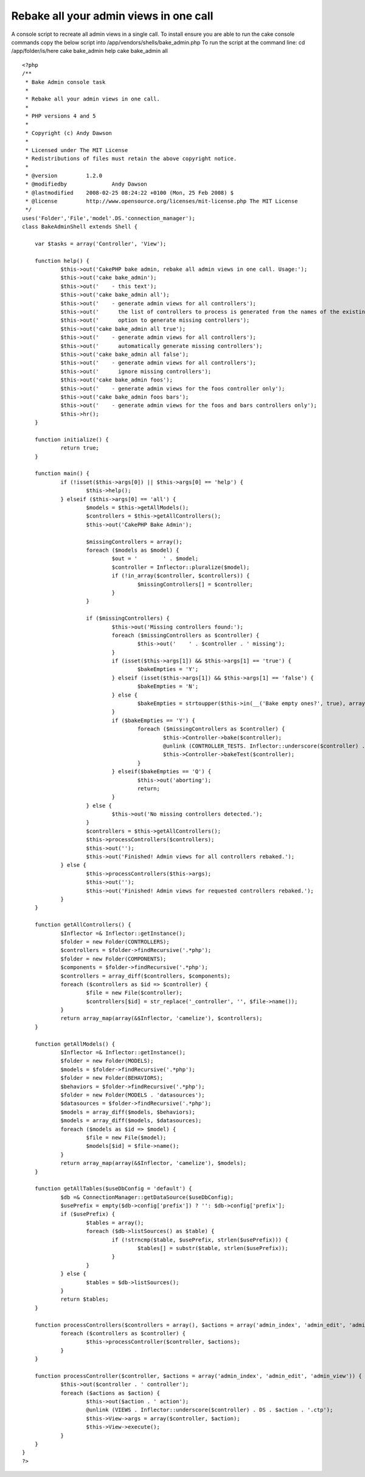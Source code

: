 Rebake all your admin views in one call
=======================================

A console script to recreate all admin views in a single call. To
install ensure you are able to run the cake console commands copy the
below script into /app/vendors/shells/bake_admin.php To run the script
at the command line: cd /app/folder/is/here cake bake_admin help cake
bake_admin all

::

    
    <?php
    /**
     * Bake Admin console task
     * 
     * Rebake all your admin views in one call.
     *
     * PHP versions 4 and 5
     *
     * Copyright (c) Andy Dawson
     *
     * Licensed under The MIT License
     * Redistributions of files must retain the above copyright notice.
     *
     * @version		1.2.0
     * @modifiedby		Andy Dawson
     * @lastmodified	2008-02-25 08:24:22 +0100 (Mon, 25 Feb 2008) $
     * @license		http://www.opensource.org/licenses/mit-license.php The MIT License
     */
    uses('Folder','File','model'.DS.'connection_manager');
    class BakeAdminShell extends Shell {
    
    	var $tasks = array('Controller', 'View');
    
    	function help() {
    		$this->out('CakePHP bake admin, rebake all admin views in one call. Usage:');
    		$this->out('cake bake_admin');
    		$this->out('	- this text');
    		$this->out('cake bake_admin all');
    		$this->out('	- generate admin views for all controllers');
    		$this->out('	  the list of controllers to process is generated from the names of the existing models');
    		$this->out('	  option to generate missing controllers');
    		$this->out('cake bake_admin all true');
    		$this->out('	- generate admin views for all controllers');
    		$this->out('	  automatically generate missing controllers');
    		$this->out('cake bake_admin all false');
    		$this->out('	- generate admin views for all controllers');
    		$this->out('	  ignore missing controllers');
    		$this->out('cake bake_admin foos');
    		$this->out('	- generate admin views for the foos controller only');
    		$this->out('cake bake_admin foos bars');
    		$this->out('	- generate admin views for the foos and bars controllers only');
    		$this->hr();
    	}
    
    	function initialize() {
    		return true;
    	}
    
    	function main() {
    		if (!isset($this->args[0]) || $this->args[0] == 'help') {
    			$this->help();
    		} elseif ($this->args[0] == 'all') {
    			$models = $this->getAllModels();
    			$controllers = $this->getAllControllers();
    			$this->out('CakePHP Bake Admin');
    
    			$missingControllers = array();
    			foreach ($models as $model) {
    				$out = '	' . $model;
    				$controller = Inflector::pluralize($model);
    				if (!in_array($controller, $controllers)) {
    					$missingControllers[] = $controller;
    				}
    			}
    
    			if ($missingControllers) {
    				$this->out('Missing controllers found:');
    				foreach ($missingControllers as $controller) {
    					$this->out('	' . $controller . ' missing');
    				}
    				if (isset($this->args[1]) && $this->args[1] == 'true') {
    					$bakeEmpties = 'Y';
    				} elseif (isset($this->args[1]) && $this->args[1] == 'false') {
    					$bakeEmpties = 'N';
    				} else {
    					$bakeEmpties = strtoupper($this->in(__('Bake empty ones?', true), array('Y', 'N', 'Q')));
    				}
    				if ($bakeEmpties == 'Y') {
    					foreach ($missingControllers as $controller) {
    						$this->Controller->bake($controller);
    						@unlink (CONTROLLER_TESTS. Inflector::underscore($controller) . '_controller.test.php');
    						$this->Controller->bakeTest($controller);
    					}
    				} elseif($bakeEmpties == 'Q') {
    					$this->out('aborting');
    					return;
    				}
    			} else {
    				$this->out('No missing controllers detected.');
    			}
    			$controllers = $this->getAllControllers();
    			$this->processControllers($controllers);
    			$this->out('');
    			$this->out('Finished! Admin views for all controllers rebaked.');
    		} else {
    			$this->processControllers($this->args);
    			$this->out('');
    			$this->out('Finished! Admin views for requested controllers rebaked.');
    		}
    	}
    
    	function getAllControllers() {
    		$Inflector =& Inflector::getInstance();
    		$folder = new Folder(CONTROLLERS);
    		$controllers = $folder->findRecursive('.*php');
    		$folder = new Folder(COMPONENTS);
    		$components = $folder->findRecursive('.*php');
    		$controllers = array_diff($controllers, $components);
    		foreach ($controllers as $id => $controller) {
    			$file = new File($controller);
    			$controllers[$id] = str_replace('_controller', '', $file->name());
    		}
    		return array_map(array(&$Inflector, 'camelize'), $controllers);
    	}
    
    	function getAllModels() {
    		$Inflector =& Inflector::getInstance();
    		$folder = new Folder(MODELS);
    		$models = $folder->findRecursive('.*php');
    		$folder = new Folder(BEHAVIORS);
    		$behaviors = $folder->findRecursive('.*php');
    		$folder = new Folder(MODELS . 'datasources');
    		$datasources = $folder->findRecursive('.*php');
    		$models = array_diff($models, $behaviors);
    		$models = array_diff($models, $datasources);
    		foreach ($models as $id => $model) {
    			$file = new File($model);
    			$models[$id] = $file->name();
    		}
    		return array_map(array(&$Inflector, 'camelize'), $models);
    	}
    
    	function getAllTables($useDbConfig = 'default') {
    		$db =& ConnectionManager::getDataSource($useDbConfig);
    		$usePrefix = empty($db->config['prefix']) ? '': $db->config['prefix'];
    		if ($usePrefix) {
    			$tables = array();
    			foreach ($db->listSources() as $table) {
    				if (!strncmp($table, $usePrefix, strlen($usePrefix))) {
    					$tables[] = substr($table, strlen($usePrefix));
    				}
    			}
    		} else {
    			$tables = $db->listSources();
    		}
    		return $tables;
    	}
    
    	function processControllers($controllers = array(), $actions = array('admin_index', 'admin_edit', 'admin_view')) {
    		foreach ($controllers as $controller) {
    			$this->processController($controller, $actions);
    		}
    	}
    
    	function processController($controller, $actions = array('admin_index', 'admin_edit', 'admin_view')) {
    		$this->out($controller . ' controller');
    		foreach ($actions as $action) {
    			$this->out($action . ' action');
    			@unlink (VIEWS . Inflector::underscore($controller) . DS . $action . '.ctp');
    			$this->View->args = array($controller, $action);
    			$this->View->execute();
    		}
    	}
    }
    ?>



.. author:: AD7six
.. categories:: articles, snippets
.. tags:: ,Snippets

